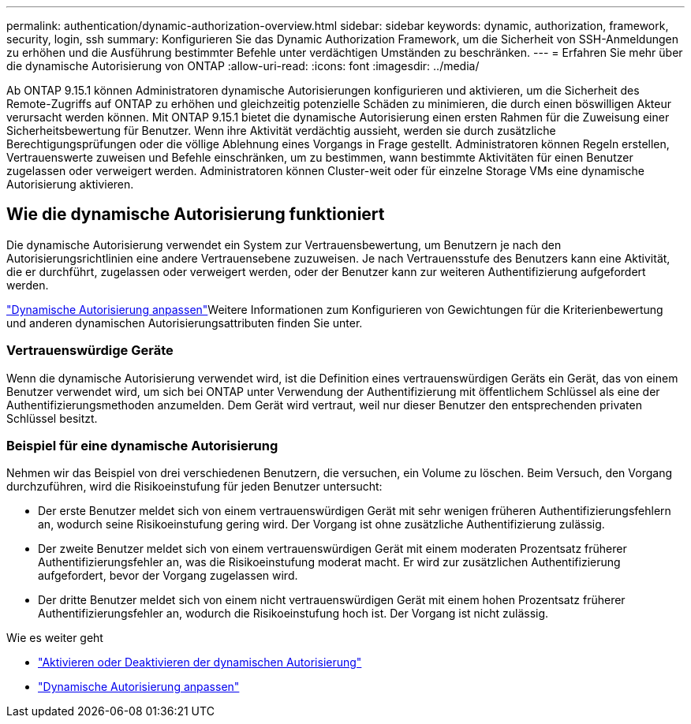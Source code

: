 ---
permalink: authentication/dynamic-authorization-overview.html 
sidebar: sidebar 
keywords: dynamic, authorization, framework, security, login, ssh 
summary: Konfigurieren Sie das Dynamic Authorization Framework, um die Sicherheit von SSH-Anmeldungen zu erhöhen und die Ausführung bestimmter Befehle unter verdächtigen Umständen zu beschränken. 
---
= Erfahren Sie mehr über die dynamische Autorisierung von ONTAP
:allow-uri-read: 
:icons: font
:imagesdir: ../media/


[role="lead"]
Ab ONTAP 9.15.1 können Administratoren dynamische Autorisierungen konfigurieren und aktivieren, um die Sicherheit des Remote-Zugriffs auf ONTAP zu erhöhen und gleichzeitig potenzielle Schäden zu minimieren, die durch einen böswilligen Akteur verursacht werden können. Mit ONTAP 9.15.1 bietet die dynamische Autorisierung einen ersten Rahmen für die Zuweisung einer Sicherheitsbewertung für Benutzer. Wenn ihre Aktivität verdächtig aussieht, werden sie durch zusätzliche Berechtigungsprüfungen oder die völlige Ablehnung eines Vorgangs in Frage gestellt. Administratoren können Regeln erstellen, Vertrauenswerte zuweisen und Befehle einschränken, um zu bestimmen, wann bestimmte Aktivitäten für einen Benutzer zugelassen oder verweigert werden. Administratoren können Cluster-weit oder für einzelne Storage VMs eine dynamische Autorisierung aktivieren.



== Wie die dynamische Autorisierung funktioniert

Die dynamische Autorisierung verwendet ein System zur Vertrauensbewertung, um Benutzern je nach den Autorisierungsrichtlinien eine andere Vertrauensebene zuzuweisen. Je nach Vertrauensstufe des Benutzers kann eine Aktivität, die er durchführt, zugelassen oder verweigert werden, oder der Benutzer kann zur weiteren Authentifizierung aufgefordert werden.

link:configure-dynamic-authorization.html["Dynamische Autorisierung anpassen"]Weitere Informationen zum Konfigurieren von Gewichtungen für die Kriterienbewertung und anderen dynamischen Autorisierungsattributen finden Sie unter.



=== Vertrauenswürdige Geräte

Wenn die dynamische Autorisierung verwendet wird, ist die Definition eines vertrauenswürdigen Geräts ein Gerät, das von einem Benutzer verwendet wird, um sich bei ONTAP unter Verwendung der Authentifizierung mit öffentlichem Schlüssel als eine der Authentifizierungsmethoden anzumelden. Dem Gerät wird vertraut, weil nur dieser Benutzer den entsprechenden privaten Schlüssel besitzt.



=== Beispiel für eine dynamische Autorisierung

Nehmen wir das Beispiel von drei verschiedenen Benutzern, die versuchen, ein Volume zu löschen. Beim Versuch, den Vorgang durchzuführen, wird die Risikoeinstufung für jeden Benutzer untersucht:

* Der erste Benutzer meldet sich von einem vertrauenswürdigen Gerät mit sehr wenigen früheren Authentifizierungsfehlern an, wodurch seine Risikoeinstufung gering wird. Der Vorgang ist ohne zusätzliche Authentifizierung zulässig.
* Der zweite Benutzer meldet sich von einem vertrauenswürdigen Gerät mit einem moderaten Prozentsatz früherer Authentifizierungsfehler an, was die Risikoeinstufung moderat macht. Er wird zur zusätzlichen Authentifizierung aufgefordert, bevor der Vorgang zugelassen wird.
* Der dritte Benutzer meldet sich von einem nicht vertrauenswürdigen Gerät mit einem hohen Prozentsatz früherer Authentifizierungsfehler an, wodurch die Risikoeinstufung hoch ist. Der Vorgang ist nicht zulässig.


.Wie es weiter geht
* link:enable-disable-dynamic-authorization.html["Aktivieren oder Deaktivieren der dynamischen Autorisierung"]
* link:configure-dynamic-authorization.html["Dynamische Autorisierung anpassen"]

